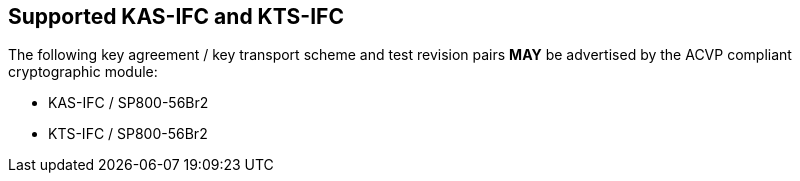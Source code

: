 
[#supported]
== Supported KAS-IFC and KTS-IFC

The following key agreement / key transport scheme and test revision pairs *MAY* be advertised by the ACVP compliant cryptographic module:

* KAS-IFC / SP800-56Br2
* KTS-IFC / SP800-56Br2